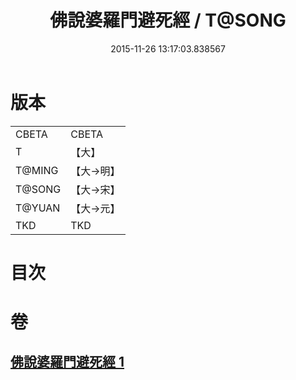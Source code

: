 #+TITLE: 佛說婆羅門避死經 / T@SONG
#+DATE: 2015-11-26 13:17:03.838567
* 版本
 |     CBETA|CBETA   |
 |         T|【大】     |
 |    T@MING|【大→明】   |
 |    T@SONG|【大→宋】   |
 |    T@YUAN|【大→元】   |
 |       TKD|TKD     |

* 目次
* 卷
** [[file:KR6a0133_001.txt][佛說婆羅門避死經 1]]
